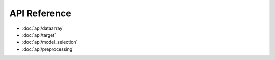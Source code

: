 API Reference
=============

* :doc:`api/dataarray`
* :doc:`api/target`
* :doc:`api/model_selection`
* :doc:`api/preprocessing`
